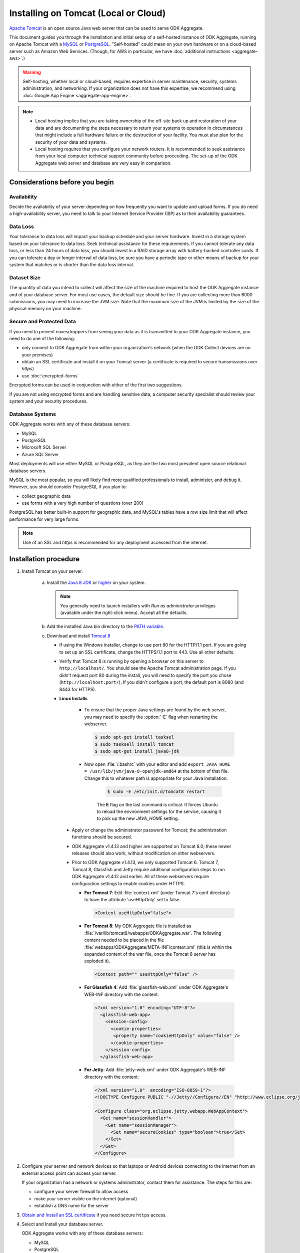 .. spelling::

  databaseserver
  Glassfish
  useHttpOnly

Installing on Tomcat (Local or Cloud)
=========================================

`Apache Tomcat <http://tomcat.apache.org/>`_ is an open source Java web server that can be used to serve ODK Aggregate.

This document guides you through the installation and initial setup of a self-hosted instance of ODK Aggregate, running on Apache Tomcat with a `MySQL <https://www.mysql.com/>`_ or `PostgreSQL <https://www.postgresql.org/>`_. "Self-hosted" could mean on your own hardware or on a cloud-based server such as Amazon Web Services. (Though, for AWS in particular, we have :doc:`additional instructions <aggregate-aws>`.)

.. warning::

  Self-hosting, whether local or cloud-based, requires expertise in server maintenance, security, systems administration, and networking. If your organization does not have this expertise, we recommend using :doc:`Google App Engine <aggregate-app-engine>`.


.. note::

  - Local hosting implies that you are taking ownership of the off-site back up and restoration of your data and are documenting the steps necessary to return your systems to operation in circumstances that might include a full hardware failure or the destruction of your facility. You must also plan for the security of your data and systems. 

  -  Local hosting requires that you configure your network routers. It is recommended to seek assistance from your local computer technical support community before proceeding. The set-up of the ODK Aggregate web server and database are very easy in comparison.


Considerations before you begin
----------------------------------
   
Availability
~~~~~~~~~~~~~~

Decide the availability of your server depending on how frequently you want to update and upload forms. If you do need a high-availability server, you need to talk to your Internet Service Provider (ISP) as to their availability guarantees.
   
Data Loss
~~~~~~~~~~~
   
Your tolerance to data loss will impact your backup schedule and your server hardware.  Invest in a storage system based on your tolerance to data loss. Seek technical assistance for these requirements. If you cannot tolerate any data loss, or less than 24 hours of data loss, you should invest in a RAID storage array with battery-backed controller cards. If you can tolerate a day or longer interval of data loss, be sure you have a periodic tape or other means of backup for your system that matches or is shorter than the data loss interval.
   
Dataset Size
~~~~~~~~~~~~~~
   
The quantity of data you intend to collect will affect the size of the machine required to host the ODK Aggregate instance and of your database server. For most use cases, the default size should be fine. If you are collecting more than 6000 submissions, you may need to increase the JVM size. Note that the maximum size of the JVM is limited by the size of the physical memory on your machine.
   
   
Secure and Protected Data
~~~~~~~~~~~~~~~~~~~~~~~~~~   

If you need to prevent eavesdroppers from seeing your data as it is transmitted to your ODK Aggregate instance, you need to do one of the following:

- only connect to ODK Aggregate from within your organization's network (when the ODK Collect devices are on your premises)
- obtain an SSL certificate and install it on your Tomcat server (a certificate is required to secure transmissions over `https`)
- use :doc:`encrypted-forms`

Encrypted forms can be used in conjunction with either of the first two suggestions.

If you are not using encrypted forms and are handling sensitive data, a computer security specialist should review your system and your security procedures. 

Database Systems
~~~~~~~~~~~~~~~~~~

ODK Aggregate works with any of these database servers:

- MySQL
- PostgreSQL
- Microsoft SQL Server
- Azure SQL Server

Most deployments will use either MySQL or PostgreSQL, as they are the two most prevalent open source relational database servers.

MySQL is the most popular, so you will likely find more qualified professionals to install, administer, and debug it. However, you should consider PostgreSQL if you plan to:

- collect geographic data
- use forms with a very high number of questions (over 200)

PostgreSQL has better built-in support for geographic data, and MySQL's tables have a row size limit that will affect performance for very large forms.  

.. note::

  Use of an SSL and `https` is recommended for any deployment accessed from the internet.

Installation procedure
--------------------------


1. Install Tomcat on your server.

    a. Install the `Java 8 JDK <http://www.oracle.com/technetwork/java/javase/downloads/jdk8-downloads-2133151.html>`_ or `higher <http://www.oracle.com/technetwork/java/javase/downloads/index.html>`_ on your system.

       .. note::

        You generally need to launch installers with *Run as administrator* privileges (available under the right-click menu). Accept all the defaults.

    b. Add the installed Java bin directory to the `PATH variable <https://docs.oracle.com/javase/tutorial/essential/environment/paths.html>`_.
    c. Download and install `Tomcat 8 <https://tomcat.apache.org/download-80.cgi>`_

       - If using the Windows installer, change to use port 80 for the HTTP/1.1 port. If you are going to set up an SSL certificate, change the HTTPS/1.1 port to 443. Use all other defaults.
       - Verify that Tomcat 8 is running by opening a browser on this server to ``http://localhost/``. You should see the Apache Tomcat administration page. If you didn't request port 80 during the install, you will need to specify the port you chose (``http://localhost:port/``). If you didn't configure a port, the default port is 8080 (and 8443 for HTTPS).
       - **Linux Installs**

          - To ensure that the proper Java settings are found by the web server, you may need to specify the :option:`-E` flag when restarting the webserver.

            .. code-block:: console

               $ sudo apt-get install tasksel
               $ sudo tasksell install tomcat
               $ sudo apt-get install java8-jdk

          - Now open :file:`/.bashrc` with your editor and add ``export JAVA_HOME = /usr/lib/jvm/java-8-openjdk-amd64`` at the bottom of that file. Change this to whatever path is appropriate for your Java installation.

             .. code-block:: console

               $ sudo -E /etc/init.d/tomcat8 restart

             The **E** flag on the last command is critical. It forces Ubuntu to reload the environment settings for the service, causing it to pick up the new *JAVA_HOME* setting.  
    
        - Apply or change the administrator password for Tomcat; the administration functions should be secured.
        - ODK Aggregate v1.4.13 and higher are supported on Tomcat 8.0; these newer releases should also work, without modification on other webservers.
        - Prior to ODK Aggregate v1.4.13, we only supported Tomcat 6. Tomcat 7, Tomcat 8, Glassfish and Jetty require additional configuration steps to run ODK Aggregate v1.4.12 and earlier. All of these webservers require configuration settings to enable cookies under HTTPS.

          - **For Tomcat 7**: Edit :file:`context.xml` (under Tomcat 7's conf directory) to have the attribute 'useHttpOnly' set to false. 

            .. code-block:: xml

              <Context useHttpOnly="false">

          - **For Tomcat 8**: My ODK Aggregate file is installed as :file:`/var/lib/tomcat8/webapps/ODKAggregate.war`. The following content needed to be placed in the file :file:`webapps/ODKAggregate/META-INF/context.xml` (this is within the expanded content of the war file, once the Tomcat 8 server has exploded it).

            .. code-block:: xml

              <Context path="" useHttpOnly="false" />

          - **For Glassfish 4**: Add :file:`glassfish-web.xml` under ODK Aggregate's WEB-INF directory with the content:

            .. code-block:: xml

              <?xml version="1.0" encoding="UTF-8"?>
                <glassfish-web-app>
                  <session-config>
                    <cookie-properties>
                     <property name="cookieHttpOnly" value="false" />
                    </cookie-properties>
                  </session-config>
                </glassfish-web-app>

          - **For Jetty**: Add :file:`jetty-web.xml` under ODK Aggregate's WEB-INF directory with the content:

            .. code-block:: xml

              <?xml version="1.0"  encoding="ISO-8859-1"?>
              <!DOCTYPE Configure PUBLIC "-//Jetty//Configure//EN" "http://www.eclipse.org/jetty/configure.dtd">

              <Configure class="org.eclipse.jetty.webapp.WebAppContext">
                <Get name="sessionHandler">
                  <Get name="sessionManager">
                    <Set name="secureCookies" type="boolean">true</Set>
                  </Get>
                </Get>
              </Configure>
  

2. Configure your server and network devices so that laptops or Android devices connecting to the internet from an external access point can access your server. 

   If your organization has a network or systems administrator, contact them for assistance. The steps for this are:

   - configure your server firewall to allow access
   - make your server visible on the internet (optional)
   - establish a DNS name for the server

3. `Obtain and Install an SSL certificate <https://gist.github.com/yanokwa/399a7fcbc3d9ad8a0bd3>`_ if you need secure ``https`` access.

4. Select and Install your database server.

   ODK Aggregate works with any of these database servers:

   - MySQL
   - PostgreSQL
   - Microsoft SQL Server
   - Azure SQL Server (requires Java 8)

   |
   
   - For MySQL, download and install MySQL Community Server 5.7 or higher from `MySQL download site <https://dev.mysql.com/downloads/>`_. Be sure to set a root password for the database. Stop the MySQL database server, then configure the database (via the :file:`my.cnf` or the :file:`my.ini` file) with these lines added to the [mysqld] section:

     .. code-block:: none

        character_set_server=utf8
        collation_server=utf8_unicode_ci
        max_allowed_packet=1073741824

    and restart the MySQL databaseserver. Then, download the `MySQL Connector/J`, unzip it, and copy the :file:`mysql-connector-java-x.x.x-bin.jar` file into the Tomcat server's libs directory. After copying it into that directory, you should stop and restart the Tomcat server. The `max_allowed_packet` setting defines the maximum size of the communications buffer to the server. The value used in the snippet above is 1GB, the maximum value supported. For ODK Aggregate 1.4.11 through 1.4.7, and 1.2.x, the maximum media (e.g., image or video) attachment is limited to the value you set for max_allowed_packet minus some unknown overhead -- e.g., a storage size of something less than 1GB. For ODK Aggregate 1.4.6 and earlier (excluding 1.2.x), the maximum media attachment is unlimited and the setting for max_allowed_packet does not need to be specified. For ODK Aggregate 1.4.12 and later, the max_allowed_packet value should be set to a value greater than 16842752 (this is the minimum value that should be used: 16MB plus 64kB); with that setting, media attachments of unlimited size are once again supported. If you are upgrading to a newer ODK Aggregate, you must continue to use the setting you already have, or 16842752, whichever is greater. If you experience problems uploading large attachments, change this setting to its maximum value, 1073741824. Finally, if you are using MySQL 5.7 or later, some of releases `expire all database passwords <https://dev.mysql.com/doc/refman/5.7/en/password-management.html>`_ after 360 days. Please verify the behavior of your version of MySQL and either change the password expiration policy or create a calendar reminder to change the password before it expires. For ODK Aggregate, you will need to re-run the installer to specify the new password. 

   - For PostgreSQL, download and install the appropriate binary package from `PostgreSQL download site <https://www.postgresql.org/download/>`_. Be sure to set the password for the postgres (root) user and set the default character set and collation sequence.

   - For either database, you should ensure that the default character set is configured to be UTF-8 and that the collation sequence (dictionary order) is set appropriately for your circumstances. If it isn't, any non-Latin characters may display as question marks. Refer to the character set and collation sections of your database's documentation for how to do this.
   
   - For Microsoft SQL Server or Azure SQL Server, you should configure these with UTF-8 character sets and to use Windows authentication. When using Windows authentication, the user under which the webserver executes must be granted permissions to access the SQL Server instance. The install wizard for ODK Aggregate will produce a :file:`Readme.html` file that contains additional information on how to complete the configuration of the database and webserver service.

5. Download and install `ODK Aggregate <https://github.com/opendatakit/aggregate/releases/latest>`_. Select the latest release for your operating system.

   .. note::

     The installer will guide you through configuring ODK Aggregate for Tomcat and MySQL/PostgreSQL/SQLServer. The installer will produce a WAR file (web archive) containing the configured ODK Aggregate server, a :file:`create_db_and_user.sql` script for creating the database and user that ODK Aggregate will use to access this database, and a :file:`Readme.html` file with instructions on how to complete the installation. 

   .. tip::   
   
     - When asked for the fully qualified hostname of the ODK Aggregate server, you should enter the DNS name you established above. The install also asks for a database name, user and password. The user should not be root (MySQL) or postgres (PostgreSQL). ODK Aggregate will use this user when accessing this database (and it will only access this database). By specifying different databases and users, you can set up multiple ODK Aggregate servers that share the same database server, store their data in different databases, and operate without interfering with each other.
     - If you are upgrading to a newer version of ODK Aggregate, as long as you specify the same database name, user and password, you do not need to re-run the :file:`create_db_and_user.sql` script (it only needs to be executed once).
